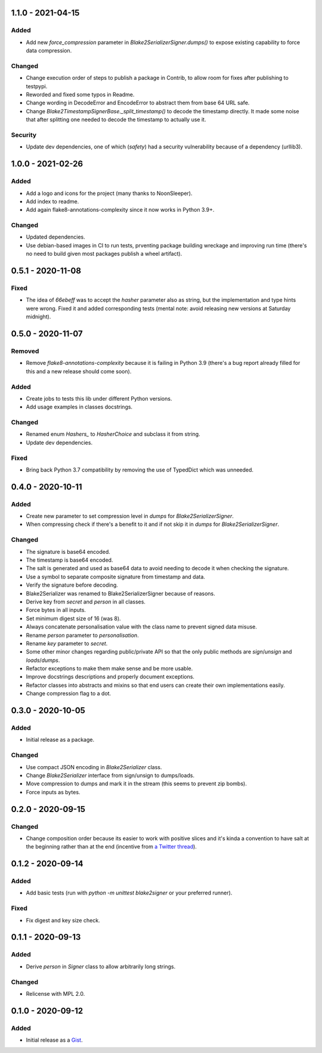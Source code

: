 1.1.0 - 2021-04-15
==================

Added
-----

- Add new `force_compression` parameter in `Blake2SerializerSigner.dumps()` to expose existing capability to force data compression.

Changed
-------

- Change execution order of steps to publish a package in Contrib, to allow room for fixes after publishing to testpypi.

- Reworded and fixed some typos in Readme.

- Change wording in DecodeError and EncodeError to abstract them from base 64 URL safe.

- Change `Blake2TimestampSignerBase._split_timestamp()` to decode the timestamp directly. It made some noise that after splitting one needed to decode the timestamp to actually use it.

Security
--------

- Update dev dependencies, one of which (*safety*) had a security vulnerability because of a dependency (urllib3).

1.0.0 - 2021-02-26
==================

Added
-----

- Add a logo and icons for the project (many thanks to NoonSleeper).
- Add index to readme.
- Add again flake8-annotations-complexity since it now works in Python 3.9+.

Changed
-------

- Updated dependencies.
- Use debian-based images in CI to run tests, prventing package building wreckage and improving run time (there's no need to build given most packages publish a wheel artifact).

0.5.1 - 2020-11-08
==================

Fixed
-----

- The idea of `66ebeff` was to accept the `hasher` parameter also as string, but the implementation and type hints were wrong. Fixed it and added corresponding tests (mental note: avoid releasing new versions at Saturday midnight).

0.5.0 - 2020-11-07
==================

Removed
-------

- Remove `flake8-annotations-complexity` because it is failing in Python 3.9 (there's a bug report already filled for this and a new release should come soon).

Added
-----

- Create jobs to tests this lib under different Python versions.
- Add usage examples in classes docstrings.

Changed
-------

- Renamed enum `Hashers_` to `HasherChoice` and subclass it from string.
- Update dev dependencies.

Fixed
-----

- Bring back Python 3.7 compatibility by removing the use of TypedDict which was unneeded.

0.4.0 - 2020-10-11
==================

Added
-----

- Create new parameter to set compression level in `dumps` for `Blake2SerializerSigner`.
- When compressing check if there's a benefit to it and if not skip it in `dumps` for `Blake2SerializerSigner`.

Changed
-------

- The signature is base64 encoded.
- The timestamp is base64 encoded.
- The salt is generated and used as base64 data to avoid needing to decode it when checking the signature.
- Use a symbol to separate composite signature from timestamp and data.
- Verify the signature before decoding.
- Blake2Serializer was renamed to Blake2SerializerSigner because of reasons.
- Derive key from `secret` and `person` in all classes.
- Force bytes in all inputs.
- Set minimum digest size of 16 (was 8).
- Always concatenate personalisation value with the class name to prevent signed data misuse.
- Rename `person` parameter to `personalisation`.
- Rename `key` parameter to `secret`.
- Some other minor changes regarding public/private API so that the only public methods are `sign`/`unsign` and `loads`/`dumps`.
- Refactor exceptions to make them make sense and be more usable.
- Improve docstrings descriptions and properly document exceptions.
- Refactor classes into abstracts and mixins so that end users can create their own implementations easily.
- Change compression flag to a dot.

0.3.0 - 2020-10-05
==================

Added
-----

- Initial release as a package.

Changed
-------

- Use compact JSON encoding in `Blake2Serializer` class.
- Change `Blake2Serializer` interface from sign/unsign to dumps/loads.
- Move compression to dumps and mark it in the stream (this seems to prevent zip bombs).
- Force inputs as bytes.

0.2.0 - 2020-09-15
==================

Changed
-------

- Change composition order because its easier to work with positive slices and it's kinda a convention to have salt at the beginning rather than at the end (incentive from `a Twitter thread <https://twitter.com/HacKanCuBa/status/1305611525344956416>`_).

0.1.2 - 2020-09-14
==================

Added
-----

- Add basic tests (run with `python -m unittest blake2signer` or your preferred runner).

Fixed
-----

- Fix digest and key size check.

0.1.1 - 2020-09-13
==================

Added
-----

- Derive `person` in `Signer` class to allow arbitrarily long strings.

Changed
-------

- Relicense with MPL 2.0.

0.1.0 - 2020-09-12
==================

Added
-----

- Initial release as a `Gist <https://gist.github.com/HacKanCuBa/b93864a1ed41746b3d75f80eb09de109>`_.
